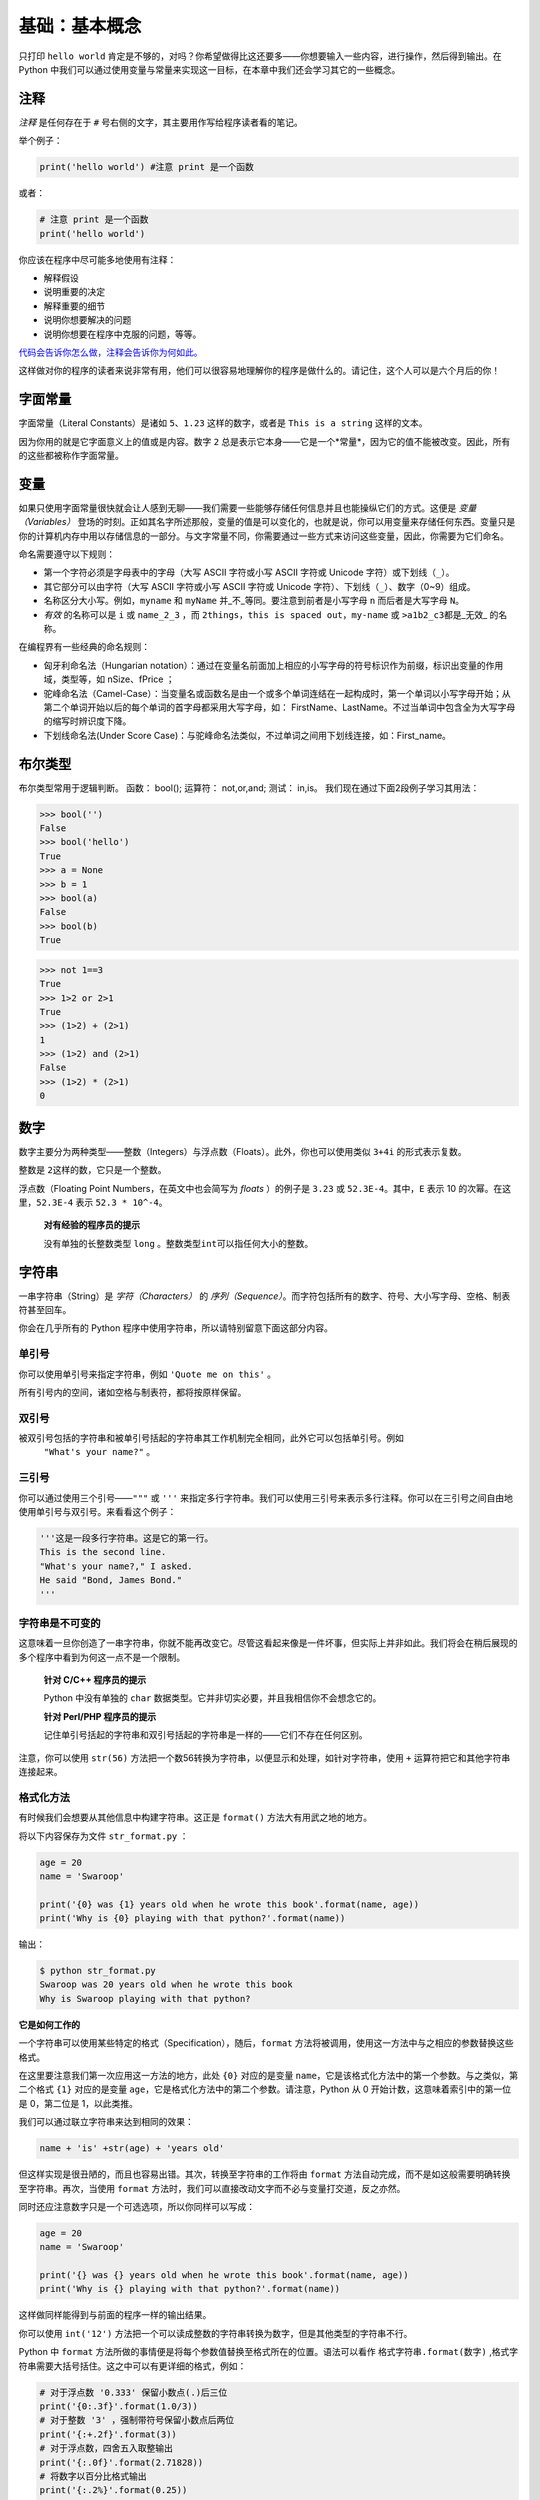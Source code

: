 基础：基本概念
================

只打印 ``hello world`` 肯定是不够的，对吗？你希望做得比这还要多——你想要输入一些内容，进行操作，然后得到输出。在
Python 中我们可以通过使用变量与常量来实现这一目标，在本章中我们还会学习其它的一些概念。

注释
----

*注释* 是任何存在于 ``#`` 号右侧的文字，其主要用作写给程序读者看的笔记。

举个例子：

.. code:: python

   print('hello world') #注意 print 是一个函数

或者：

.. code:: python

   # 注意 print 是一个函数
   print('hello world')

你应该在程序中尽可能多地使用有注释：

-  解释假设
-  说明重要的决定
-  解释重要的细节
-  说明你想要解决的问题
-  说明你想要在程序中克服的问题，等等。

`代码会告诉你怎么做，注释会告诉你为何如此。 <http://www.codinghorror.com/blog/2006/12/code-tells-you-how-comments-tell-you-why.html>`__

这样做对你的程序的读者来说非常有用，他们可以很容易地理解你的程序是做什么的。请记住，这个人可以是六个月后的你！

字面常量
--------

字面常量（Literal Constants）是诸如 ``5``\ 、\ ``1.23``
这样的数字，或者是 ``This is a string`` 这样的文本。

因为你用的就是它字面意义上的值或是内容。数字 ``2``
总是表示它本身——它是一个*常量*\ ，因为它的值不能被改变。因此，所有的这些都被称作字面常量。

变量
----

如果只使用字面常量很快就会让人感到无聊——我们需要一些能够存储任何信息并且也能操纵它们的方式。这便是
*变量（Variables）*
登场的时刻。正如其名字所述那般，变量的值是可以变化的，也就是说，你可以用变量来存储任何东西。变量只是你的计算机内存中用以存储信息的一部分。与文字常量不同，你需要通过一些方式来访问这些变量，因此，你需要为它们命名。

命名需要遵守以下规则：

-  第一个字符必须是字母表中的字母（大写 ASCII 字符或小写 ASCII 字符或
   Unicode 字符）或下划线（\ ``_``\ ）。
-  其它部分可以由字符（大写 ASCII 字符或小写 ASCII 字符或 Unicode
   字符）、下划线（\ ``_``\ ）、数字（0~9）组成。
-  名称区分大小写。例如，\ ``myname`` 和 ``myName``
   并_不_等同。要注意到前者是小写字母 ``n`` 而后者是大写字母 ``N``\ 。
-  *有效* 的名称可以是 ``i`` 或 ``name_2_3`` ，而
   ``2things``\ ，\ ``this is spaced out``\ ，\ ``my-name`` 或
   ``>a1b2_c3``\ 都是_无效\_ 的名称。

在编程界有一些经典的命名规则：

-  匈牙利命名法（Hungarian notation）：通过在变量名前面加上相应的小写字母的符号标识作为前缀，标识出变量的作用域，类型等，如 nSize、fPrice ；
-  驼峰命名法（Camel-Case）：当变量名或函数名是由一个或多个单词连结在一起构成时，第一个单词以小写字母开始；从第二个单词开始以后的每个单词的首字母都采用大写字母，如： FirstName、LastName。不过当单词中包含全为大写字母的缩写时辨识度下降。
-  下划线命名法(Under Score Case)：与驼峰命名法类似，不过单词之间用下划线连接，如：First_name。


布尔类型
----------

布尔类型常用于逻辑判断。 函数： bool(); 运算符： not,or,and; 测试：
in,is。 我们现在通过下面2段例子学习其用法：

.. code:: python

   >>> bool('')
   False
   >>> bool('hello')
   True
   >>> a = None
   >>> b = 1
   >>> bool(a)
   False
   >>> bool(b)
   True

.. code:: python

   >>> not 1==3        
   True
   >>> 1>2 or 2>1      
   True
   >>> (1>2) + (2>1)  
   1                   
   >>> (1>2) and (2>1)  
   False
   >>> (1>2) * (2>1)    
   0
   
数字
----

数字主要分为两种类型——整数（Integers）与浮点数（Floats）。此外，你也可以使用类似 ``3+4i`` 的形式表示复数。

整数是 ``2``\ 这样的数，它只是一个整数。

浮点数（Floating Point Numbers，在英文中也会简写为 *floats* ）的例子是
``3.23`` 或 ``52.3E-4``\ 。其中，\ ``E`` 表示 10
的次幂。在这里，\ ``52.3E-4`` 表示 ``52.3 * 10^-4``\ 。

   **对有经验的程序员的提示**

   没有单独的长整数类型 ``long``
   。整数类型\ ``int``\ 可以指任何大小的整数。
   

字符串
------

一串字符串（String）是 *字符（Characters）* 的
*序列（Sequence）*\ 。而字符包括所有的数字、符号、大小写字母、空格、制表符甚至回车。

你会在几乎所有的 Python 程序中使用字符串，所以请特别留意下面这部分内容。

单引号
~~~~~~

你可以使用单引号来指定字符串，例如 ``'Quote me on this'`` 。

所有引号内的空间，诸如空格与制表符，都将按原样保留。

双引号
~~~~~~

被双引号包括的字符串和被单引号括起的字符串其工作机制完全相同，此外它可以包括单引号。例如
 ``"What's your name?"`` 。

.. _triple-quotes:

三引号
~~~~~~

你可以通过使用三个引号——\ ``"""`` 或 ``'''``
来指定多行字符串。我们可以使用三引号来表示多行注释。你可以在三引号之间自由地使用单引号与双引号。来看看这个例子：

.. code:: python

   '''这是一段多行字符串。这是它的第一行。
   This is the second line.
   "What's your name?," I asked.
   He said "Bond, James Bond."
   '''

字符串是不可变的
~~~~~~~~~~~~~~~~

这意味着一旦你创造了一串字符串，你就不能再改变它。尽管这看起来像是一件坏事，但实际上并非如此。我们将会在稍后展现的多个程序中看到为何这一点不是一个限制。

   **针对 C/C++ 程序员的提示**

   Python 中没有单独的 ``char``
   数据类型。它并非切实必要，并且我相信你不会想念它的。

   **针对 Perl/PHP 程序员的提示**

   记住单引号括起的字符串和双引号括起的字符串是一样的——它们不存在任何区别。

注意，你可以使用 ``str(56)``  方法把一个数56转换为字符串，以便显示和处理，如针对字符串，使用 ``+`` 运算符把它和其他字符串连接起来。

格式化方法
~~~~~~~~~~

有时候我们会想要从其他信息中构建字符串。这正是 ``format()``
方法大有用武之地的地方。

将以下内容保存为文件 ``str_format.py`` ：

.. code:: python

   age = 20
   name = 'Swaroop'

   print('{0} was {1} years old when he wrote this book'.format(name, age))
   print('Why is {0} playing with that python?'.format(name))

输出：

.. code:: text

   $ python str_format.py
   Swaroop was 20 years old when he wrote this book
   Why is Swaroop playing with that python?
   

**它是如何工作的**

一个字符串可以使用某些特定的格式（Specification），随后，\ ``format``
方法将被调用，使用这一方法中与之相应的参数替换这些格式。

在这里要注意我们第一次应用这一方法的地方，此处 ``{0}`` 对应的是变量
``name``\ ，它是该格式化方法中的第一个参数。与之类似，第二个格式 ``{1}``
对应的是变量 ``age``\ ，它是格式化方法中的第二个参数。请注意，Python 从
0 开始计数，这意味着索引中的第一位是 0，第二位是 1，以此类推。

我们可以通过联立字符串来达到相同的效果：

.. code:: python

   name + 'is' +str(age) + 'years old'

但这样实现是很丑陋的，而且也容易出错。其次，转换至字符串的工作将由
``format`` 方法自动完成，而不是如这般需要明确转换至字符串。再次，当使用
``format`` 方法时，我们可以直接改动文字而不必与变量打交道，反之亦然。

同时还应注意数字只是一个可选选项，所以你同样可以写成：

.. code:: python

   age = 20
   name = 'Swaroop'

   print('{} was {} years old when he wrote this book'.format(name, age))
   print('Why is {} playing with that python?'.format(name))

这样做同样能得到与前面的程序一样的输出结果。

你可以使用 ``int('12')`` 方法把一个可以读成整数的字符串转换为数字，但是其他类型的字符串不行。

Python 中 ``format``
方法所做的事情便是将每个参数值替换至格式所在的位置。语法可以看作 ``格式字符串.format(数字)`` ,格式字符串需要大括号括住。这之中可以有更详细的格式，例如：

.. code:: python

   # 对于浮点数 '0.333' 保留小数点(.)后三位
   print('{0:.3f}'.format(1.0/3))
   # 对于整数 '3' ，强制带符号保留小数点后两位
   print('{:+.2f}'.format(3))
   # 对于浮点数，四舍五入取整输出
   print('{:.0f}'.format(2.71828))
   # 将数字以百分比格式输出
   print('{:.2%}'.format(0.25))
   # 将数字以指数记法输出
   print('{:.2e}'.format(1000000000))
   # 使用下划线填充文本，并保持文字处于中间位置
   # 使用 (^) 定义 '___hello___'字符串长度为 11
   print('{0:_^11}'.format('hello')) 
   # 输出数字靠右对齐(默认)，并指定宽度为10
   print('{:>10d}'.format(13))  
   # 输出靠右对齐，左侧补零 (填充左边, 宽度为2)
   print('{:0>2d}'.format(5))  
   # 基于关键词输出 'Swaroop wrote A Byte of Python'  
   print('{name} wrote {book}'.format(name='Swaroop', book='A Byte of Python'))


输出：

.. code:: text

   0.333
   +3.00
   3
   25.00%
   1.00e+09
   ___hello___
              13
   05
   Swaroop wrote A Byte of Python

由于我们正在讨论格式问题，就要注意 ``print``
总是会以一个不可见的“新一行”字符（\ ``\n``\ ）结尾，因此重复调用
``print``\ 将会在相互独立的一行中分别打印。为防止打印过程中出现这一换行符，你可以通过
``end`` 指定其应以空白结尾：

.. code:: python

   print('a', end='')
   print('b', end='')

输出结果如下：

.. code:: text

   ab

或者你通过 ``end`` 指定以空格结尾：

.. code:: python

   print('a', end=' ')
   print('b', end=' ')
   print('c')

输出结果如下：

.. code:: text

   a b c

转义序列
~~~~~~~~

想象一下，如果你希望生成一串包含单引号（\ ``'``\ ）的字符串，你应该如何指定这串字符串？例如，你想要的字符串是
``"What's your name?"``\ 。你不能指定
``'What's your name?'``\ ，因为这会使 Python
对于何处是字符串的开始、何处又是结束而感到困惑。所以，你必须指定这个单引号不代表这串字符串的结尾。这可以通过
*转义序列（Escape Sequence）* 来实现。你通过 ``\``
来指定单引号：要注意它可是反斜杠。现在，你可以将字符串指定为
``'What\'s your name?'``\ 。

另一种指定这一特别的字符串的方式是这样的： ``"What's your name?"``
，如这个例子般使用双引号。类似地，
你必须在使用双引号括起的字符串中对字符串内的双引号使用转义序列。同样，你必须使用转义序列
``\\`` 来指定反斜杠本身。

如果你想指定一串双行字符串该怎么办？一种方式即使用\ `如前所述 <https://github.com/WuShichao/a-byte-of-python-bnu/tree/86a146af40998de9e2484f0e6c7583b2b37a61ad/04.-ji-chu.md#triple-quotes>`__\ 的三引号字符串，或者你可以使用一个表示新一行的转义序列——\ ``\n``
来表示新一行的开始。下面是一个例子：

.. code:: python

   'This is the first line\nThis is the second line'

另一个你应该知道的大有用处的转义序列是制表符：\ ``\t``
。实际上还有很多的转义序列，但我必须只在此展示最重要的一些。

还有一件需要的事情，在一个字符串中，一个放置在末尾的反斜杠表示字符串将在下一行继续，但不会添加新的一行。来看看例子：

.. code:: python

   "This is the first sentence. \
   This is the second sentence."

相当于

.. code:: python

   "This is the first sentence. This is the second sentence."

原始字符串
~~~~~~~~~~

如果你需要指定一些未经过特殊处理的字符串，比如转义序列，那么你需要在字符串前增加
``r`` 或 ``R`` 来指定一个 *原始（Raw）* 字符串。下面是一个例子：

.. code:: python

   r"Newlines are indicated by \n"

..

   **针对正则表达式用户的提示**

   在处理正则表达式时应全程使用原始字符串。否则，将会有大量 Backwhacking
   需要处理。举例说明的话，反向引用可以通过 ``'\\1'`` 或 ``r'\1'``
   来实现。

字符串方法
~~~~~~~~~~

我们可以通过使用字符串方法来对字符串进行操作。 
\* *.strip():去除首尾空白字符* 
\* *.split(): 分割字符串（默认为空格）* 
\* *.replace(): 替换字符* \* *.find(): 查找字符* \* *.count(): 字符计数* \*
*.upper()/.lower(): 转大/小写* \* *.ljust()/rjust()/zfill(): 指定宽度*
\* *.isalpha()/isdigit()/.isalnum()*

现在我们通过几个例子来学习一下：

join & split
^^^^^^^^^^^^

.. code:: python

   >>>"+".join(['a','b','c'])
   a+b+c
   >>>"a+b+c".split("+")
   ['a','b','c']
   >>>"I'm fine".split()
   ["I'm","fine"]
   >>>"I'm fine".split("'")
   ["I","m fine"]

replace & find & count
^^^^^^^^^^^^^^^^^^^^^^

.. code:: python

   a="abcdacd"
   a.replace('a' ,'b')
   a.replace('a' ,'b').replace('b' ,'c')
   a.find ('a')
   a.rfind('a')
   a.count('a')  

isalnum & isdigit & isalpha
^^^^^^^^^^^^^^^^^^^^^^^^^^^^

.. code:: python

   a='hello'
   help(a.isalnum)
   print(a.isalnum())
   print("1234".isalnum())
   print("1234".isdigit())
   print("123abc".isalnum())
   print("1.23".isalnum())
   print("123.abc".isalnum())
   print("123.abc".isalpha())
   print("123.abc".isdigit())

upper & lower & ljust & rjust & zfill
^^^^^^^^^^^^^^^^^^^^^^^^^^^^^^^^^^^^^^

.. code:: python

   a=" potato "
   print(a.upper()) 
   print(a.lower())
   print(a.ljust(10)) 
   print(a.rjust(10)) 
   print(a.zfill(20))


数据类型
--------

变量可以将各种形式的值保存为不同的_数据类型（Data
Type）_。基本的类型是我们已经讨论过的数字与字符串。在后面的章节中，我们会了解如何通过
`类（Classes） <https://github.com/WuShichao/a-byte-of-python-bnu/tree/4e7952bd0b5a028cd3149f9b9cff837f08531314/14.oop.md#classes>`__
类创建我们自己的类型。

这里我们再来看一些常用的数据类型： \* *布尔类型：True/False* \*
*数字：1234，3.14159，3+4j* \* *字符串：‘hello’, “I’m”,
""“a:raw-latex:`\nb `”"* \* *列表(list)：[1,[2,‘three’],4]* \*
*字典(dict)：{‘name’:“zhang”,“age”:18}* \*
*元组(Tuple):(1,‘spam’,4,‘K’)* \* *集合(set):set(‘abca’),{‘a’,‘b’,‘c’}*

| 当我们面对如此之多的数据类型时，我们往往需要对一些数据的原有类型进行转换，这就涉及到了类型转换的问题，下面给出一些常见的转换方法：
  \* *布尔类型（True/False）：bool*
| \* *数字：整型：int(), round(); 浮点型：float()* \* *字符串：str()，
  不可变* \* *列表：list()，任意数据类型组成的有序集合* \*
  *元组：tuple()，不可变的有序序列* \* *集合：set()，无序不重复元素集*
  \* *字典：dict()，描述映射关系的无序集合*


对象
----

需要记住的是，Python 将程序中的任何内容统称为
*对象（Object）*\ 。这是一般意义上的说法。我们以“*某某对象（object）*”相称，而非“*某某东西（something）*”。



   **针对面向对象编程语言用户的提示：**

   Python 是强（Strongly）面向对象的，因为所有的一切都是对象，
   包括数字、字符串与函数。

接下来我们将看见如何使用变量与字面常量。你需要保存以下案例并试图运行程序。

如何编写 Python 程序
--------------------

从今以后，保存和运行 Python 程序的标准步骤如下：

对于代码编辑器用户
~~~~~~~~~~~~~~~~~~

1. 打开你选择的编辑器。
2. 输入案例中给出的代码。
3. 以给定的文件名将其保存成文件。
4. 在终端中通过命令 ``python program.py`` 来运行程序。

   

对于 IDE 用户（以PyCharm为例）
~~~~~~~~~~~~~~~~~~~~~~~~~~~~~~~~~~~~~~~~~~~~~~~~~~~

1. 打开
   `PyCharm <https://github.com/WuShichao/a-byte-of-python-bnu/tree/4e7952bd0b5a028cd3149f9b9cff837f08531314/06.first_steps.md#pycharm>`__\ 。
2. 以给定的文件名创建新文件。
3. 输入案例中给出的代码。
4. 右键并运行当前文件。

注意：每当你需要提供 `命令行参数（Command Line
Arguments） <https://github.com/WuShichao/a-byte-of-python-bnu/tree/4e7952bd0b5a028cd3149f9b9cff837f08531314/11.modules.md#modules>`__\ 时，点击
``Run`` -> ``Edit Configurations`` 并在 ``Script parameters:``
部分输入相应参数，并点击 ``OK`` 按钮：

|image0|


案例：使用变量与字面常量
~~~~~~~~~~~~~~~~~~~~~~~~

输入并运行以下程序：

.. code:: python

   # 文件名：var.py
   i = 5
   print(i)
   i = i + 1
   print(i)

   s = '''This is a multi-line string.
   This is the second line.'''
   print(s)

输出：

.. code:: text

   5
   6
   This is a multi-line string.
   This is the second line.

**它是如何工作的**

下面是这一程序的工作原理。首先，我们使用赋值运算符（\ ``=``\ ）将字面常量数值
``5`` 赋值给变量
``i``\ 。这一行被称之为声明语句（Statement）因为其工作正是声明一些在这一情况下应当完成的事情：我们将变量名
``i`` 与值 ``5`` 相连接。然后，我们通过 ``print`` 语句来打印变量 ``i``
所声明的内容，这并不奇怪，只是将变量的值打印到屏幕上。

接着，我们将 ``1`` 加到 ``i``
变量所存储的值中，并将得出的结果重新存储进这一变量。然后我们将这一变量打印出来，并期望得到的值应为
``6``\ 。

类似地，我们将字面文本赋值给变量 ``s``\ ，并将其打印出来。

   **针对静态编程语言程序员的提示**

   变量只需被赋予某一值。不需要声明或定义数据类型。

逻辑行与物理行
--------------

所谓物理行（Physical Line）是你在编写程序时 *你所看到*
的内容。所谓逻辑行（Logical Line）是 *Python 所看到* 的单个语句。Python
会假定每一 *物理行* 会对应一个 *逻辑行*\ 。

有关逻辑行的一个例子是诸如 ``print('hello world')``
这样一句语句——如果其本身是一行（正如你在编辑器里所看到的那样），那么它也对应着一行物理行。

Python 之中暗含这样一种期望：Python
鼓励每一行使用一句独立语句从而使得代码更加可读。

如果你希望在一行物理行中指定多行逻辑行，那么你必须通过使用分号(\ ``;``)来明确表明逻辑行或语句的结束。下面是一个例子：

.. code:: python

   i = 5
   print(i)

实际上等同于

.. code:: python

   i = 5;
   print(i);

同样可以看作

.. code:: python

   i = 5; print(i);

也与这一写法相同

.. code:: python

   i = 5; print(i)

然而，我_强烈建议_你\ **对于每一行物理行最多只写入一行逻辑行**\ 。这个观点就是说你不应该使用分号。实际上，我_从未_在
Python 程序中使用、甚至是见过一个分号。

在一类情况下这一方法会颇为有用：如果你有一行非常长的代码，你可以通过使用反斜杠将其拆分成多个物理行。这被称作_显式行连接（Explicit
Line Joining）_：

.. code:: python

   s = 'This is a string. \
   This continues the string.'
   print(s)

输出：

.. code:: text

   This is a string. This continues the string.

类似地，

.. code:: python

   i = \
   5

等同于

.. code:: python

   i = 5

在某些情况下，会存在一个隐含的假设，允许你不使用反斜杠。这一情况即逻辑行以括号开始，它可以是方括号或花括号，但不能是右括号。这被称作
*隐式行连接（Implicit Line
Joining）*\ 。你可以在后面当我们讨论\ `列表（List） <https://github.com/WuShichao/a-byte-of-python-bnu/tree/4e7952bd0b5a028cd3149f9b9cff837f08531314/12.data_structures.md#lists>`__\ 的章节时了解这一点。

缩进
----

空白区在 Python
中十分重要。实际上，\ *空白区在各行的开头非常重要*\ 。这被称作
*缩进（Indentation）*\ 。在逻辑行的开头留下空白区（使用空格或制表符）用以确定各逻辑行的缩进级别，而后者又可用于确定语句的分组。

这意味着放置在一起的语句_必须_拥有相同的缩进。每一组这样的语句被称为
*块（block）*\ 。我们将会在后文章节的案例中了解块这一概念是多么重要。

有一件事你需要记住：错误的缩进可能会导致错误。下面是一个例子：

.. code:: python

   i = 5
   # 下面将发生错误，注意行首有一个空格
    print('Value is', i)
   print('I repeat, the value is', i)

当你运行这一程序时，你将得到如下错误：

.. code:: text

     File "whitespace.py", line 3
       print('Value is', i)
       ^
   IndentationError: unexpected indent
   # 缩进错误：意外缩进

你会注意到第二行开头有一个空格。Python
指出的错误信息告诉我们程序的语法是无效的，意即，程序没有被正确地写入。这一信息对你的意义是
*你不能任意开始一个新的语句块*\ （当然，除非你一直在使用默认的主代码块）。你可以使用新块的情况将会在后面诸如\ `控制流 <https://github.com/WuShichao/a-byte-of-python-bnu/tree/4e7952bd0b5a028cd3149f9b9cff837f08531314/09.control_flow.md#control_flow>`__\ 等章节加以介绍。

   **如何缩进**

   使用四个空格来缩进。这是来自 Python
   语言官方的建议。好的编辑器会自动为你完成这一工作。请确保你在缩进中使用数量一致的空格，否则你的程序将不会运行，或引发不期望的行为。

   **针对静态编程语言程序员的提示**

   Python 将始终对块使用缩进，并且绝不会使用大括号。你可以通过运行
   ``from __future__ import braces`` 来了解更多信息。
   
随堂练习
--------

观察以下程序的输出结果：
.. code:: python

   a=" potato "
   a.strip()
   a.split()
   a.find('o')
   a.count('o')
   a.upper() ;  a.lower()
   a.ljust(10) ; a.rjust(10) ; a.zfill(20)
   a.isalpha()

   b='hello'
   help(b.isalnum)
   print(b.isalnum())
   print("1234".isalnum())
   print("123abc".isalnum())
   print("1.23".isalnum())
   print("123.abc".isalnum())

总结
----

现在我们已经了解了诸多本质性的细节，我们可以前去了解控制流语句等更多更加有趣的东西。记得一定要充分理解你在本章所阅读的内容。

.. |image0| image:: ../pic/pycharm_command_line_arguments.png

